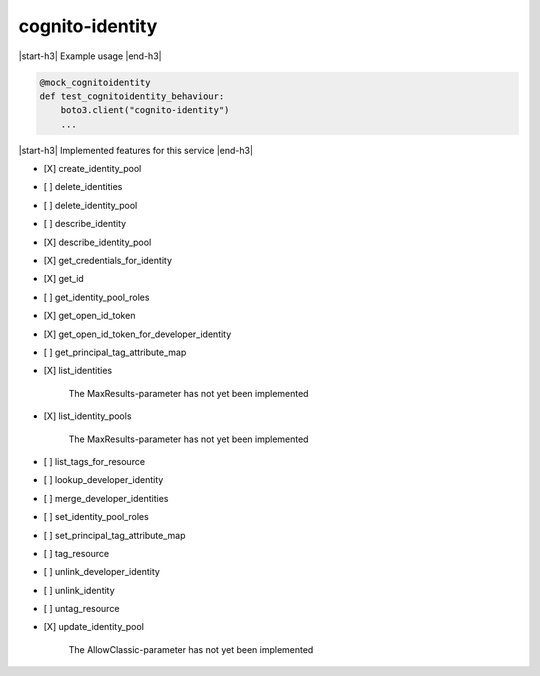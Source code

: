 .. _implementedservice_cognito-identity:

.. |start-h3| raw:: html

    <h3>

.. |end-h3| raw:: html

    </h3>

================
cognito-identity
================

|start-h3| Example usage |end-h3|

.. sourcecode:: python

            @mock_cognitoidentity
            def test_cognitoidentity_behaviour:
                boto3.client("cognito-identity")
                ...



|start-h3| Implemented features for this service |end-h3|

- [X] create_identity_pool
- [ ] delete_identities
- [ ] delete_identity_pool
- [ ] describe_identity
- [X] describe_identity_pool
- [X] get_credentials_for_identity
- [X] get_id
- [ ] get_identity_pool_roles
- [X] get_open_id_token
- [X] get_open_id_token_for_developer_identity
- [ ] get_principal_tag_attribute_map
- [X] list_identities
  
        The MaxResults-parameter has not yet been implemented
        

- [X] list_identity_pools
  
        The MaxResults-parameter has not yet been implemented
        

- [ ] list_tags_for_resource
- [ ] lookup_developer_identity
- [ ] merge_developer_identities
- [ ] set_identity_pool_roles
- [ ] set_principal_tag_attribute_map
- [ ] tag_resource
- [ ] unlink_developer_identity
- [ ] unlink_identity
- [ ] untag_resource
- [X] update_identity_pool
  
        The AllowClassic-parameter has not yet been implemented
        


